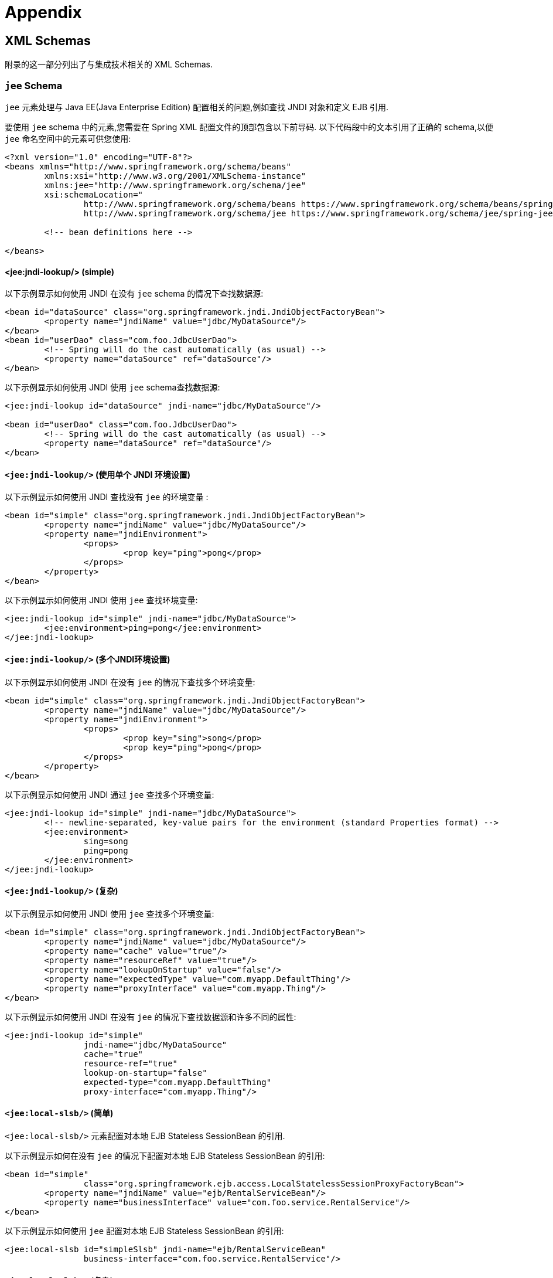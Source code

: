 = Appendix

[[xsd-schemas]]
== XML Schemas

附录的这一部分列出了与集成技术相关的 XML Schemas.



[[xsd-schemas-jee]]
=== `jee` Schema

`jee` 元素处理与 Java EE(Java Enterprise Edition) 配置相关的问题,例如查找 JNDI 对象和定义 EJB 引用.

要使用 `jee` schema 中的元素,您需要在 Spring XML 配置文件的顶部包含以下前导码.  以下代码段中的文本引用了正确的 schema,以便 `jee` 命名空间中的元素可供您使用:

[source,xml,indent=0,subs="verbatim,quotes"]
----
	<?xml version="1.0" encoding="UTF-8"?>
	<beans xmlns="http://www.springframework.org/schema/beans"
		xmlns:xsi="http://www.w3.org/2001/XMLSchema-instance"
		xmlns:jee="http://www.springframework.org/schema/jee"
		xsi:schemaLocation="
			http://www.springframework.org/schema/beans https://www.springframework.org/schema/beans/spring-beans.xsd
			http://www.springframework.org/schema/jee https://www.springframework.org/schema/jee/spring-jee.xsd">

		<!-- bean definitions here -->

	</beans>
----

[[xsd-schemas-jee-jndi-lookup]]
==== <jee:jndi-lookup/> (simple)

以下示例显示如何使用 JNDI 在没有 `jee` schema 的情况下查找数据源:

[source,xml,indent=0,subs="verbatim,quotes"]
----
	<bean id="dataSource" class="org.springframework.jndi.JndiObjectFactoryBean">
		<property name="jndiName" value="jdbc/MyDataSource"/>
	</bean>
	<bean id="userDao" class="com.foo.JdbcUserDao">
		<!-- Spring will do the cast automatically (as usual) -->
		<property name="dataSource" ref="dataSource"/>
	</bean>
----

以下示例显示如何使用 JNDI 使用 `jee` schema查找数据源:

[source,xml,indent=0,subs="verbatim,quotes"]
----
	<jee:jndi-lookup id="dataSource" jndi-name="jdbc/MyDataSource"/>

	<bean id="userDao" class="com.foo.JdbcUserDao">
		<!-- Spring will do the cast automatically (as usual) -->
		<property name="dataSource" ref="dataSource"/>
	</bean>
----



[[xsd-schemas-jee-jndi-lookup-environment-single]]
==== `<jee:jndi-lookup/>` (使用单个 JNDI 环境设置)

以下示例显示如何使用 JNDI 查找没有 `jee` 的环境变量 :

[source,xml,indent=0,subs="verbatim,quotes"]
----
	<bean id="simple" class="org.springframework.jndi.JndiObjectFactoryBean">
		<property name="jndiName" value="jdbc/MyDataSource"/>
		<property name="jndiEnvironment">
			<props>
				<prop key="ping">pong</prop>
			</props>
		</property>
	</bean>
----

以下示例显示如何使用 JNDI 使用 `jee` 查找环境变量:

[source,xml,indent=0,subs="verbatim,quotes"]
----
	<jee:jndi-lookup id="simple" jndi-name="jdbc/MyDataSource">
		<jee:environment>ping=pong</jee:environment>
	</jee:jndi-lookup>
----


[[xsd-schemas-jee-jndi-lookup-evironment-multiple]]
==== `<jee:jndi-lookup/>` (多个JNDI环境设置)

以下示例显示如何使用 JNDI 在没有 `jee` 的情况下查找多个环境变量:

[source,xml,indent=0,subs="verbatim,quotes"]
----
	<bean id="simple" class="org.springframework.jndi.JndiObjectFactoryBean">
		<property name="jndiName" value="jdbc/MyDataSource"/>
		<property name="jndiEnvironment">
			<props>
				<prop key="sing">song</prop>
				<prop key="ping">pong</prop>
			</props>
		</property>
	</bean>
----

以下示例显示如何使用 JNDI 通过 `jee` 查找多个环境变量:

[source,xml,indent=0,subs="verbatim,quotes"]
----
	<jee:jndi-lookup id="simple" jndi-name="jdbc/MyDataSource">
		<!-- newline-separated, key-value pairs for the environment (standard Properties format) -->
		<jee:environment>
			sing=song
			ping=pong
		</jee:environment>
	</jee:jndi-lookup>
----


[[xsd-schemas-jee-jndi-lookup-complex]]
==== `<jee:jndi-lookup/>` (复杂)

以下示例显示如何使用 JNDI 使用 `jee` 查找多个环境变量:

[source,xml,indent=0,subs="verbatim,quotes"]
----
	<bean id="simple" class="org.springframework.jndi.JndiObjectFactoryBean">
		<property name="jndiName" value="jdbc/MyDataSource"/>
		<property name="cache" value="true"/>
		<property name="resourceRef" value="true"/>
		<property name="lookupOnStartup" value="false"/>
		<property name="expectedType" value="com.myapp.DefaultThing"/>
		<property name="proxyInterface" value="com.myapp.Thing"/>
	</bean>
----

以下示例显示如何使用 JNDI 在没有 `jee` 的情况下查找数据源和许多不同的属性:

[source,xml,indent=0,subs="verbatim,quotes"]
----
	<jee:jndi-lookup id="simple"
			jndi-name="jdbc/MyDataSource"
			cache="true"
			resource-ref="true"
			lookup-on-startup="false"
			expected-type="com.myapp.DefaultThing"
			proxy-interface="com.myapp.Thing"/>
----



[[xsd-schemas-jee-local-slsb]]
==== `<jee:local-slsb/>` (简单)

`<jee:local-slsb/>` 元素配置对本地 EJB Stateless SessionBean 的引用.

以下示例显示如何在没有 `jee` 的情况下配置对本地 EJB Stateless SessionBean 的引用:

[source,xml,indent=0,subs="verbatim,quotes"]
----
	<bean id="simple"
			class="org.springframework.ejb.access.LocalStatelessSessionProxyFactoryBean">
		<property name="jndiName" value="ejb/RentalServiceBean"/>
		<property name="businessInterface" value="com.foo.service.RentalService"/>
	</bean>
----

以下示例显示如何使用 `jee` 配置对本地 EJB Stateless SessionBean 的引用:

[source,xml,indent=0,subs="verbatim,quotes"]
----
	<jee:local-slsb id="simpleSlsb" jndi-name="ejb/RentalServiceBean"
			business-interface="com.foo.service.RentalService"/>
----



[[xsd-schemas-jee-local-slsb-complex]]
==== `<jee:local-slsb/>` (复杂)

`<jee:local-slsb/>` 元素配置对本地 EJB Stateless SessionBean 的引用.

以下示例显示如何配置对本地 EJB Stateless SessionBean 的引用以及许多不带 `jee` 的属性:

[source,xml,indent=0,subs="verbatim,quotes"]
----
	<bean id="complexLocalEjb"
			class="org.springframework.ejb.access.LocalStatelessSessionProxyFactoryBean">
		<property name="jndiName" value="ejb/RentalServiceBean"/>
		<property name="businessInterface" value="com.example.service.RentalService"/>
		<property name="cacheHome" value="true"/>
		<property name="lookupHomeOnStartup" value="true"/>
		<property name="resourceRef" value="true"/>
	</bean>
----

以下示例显示如何使用 `jee` 配置对本地 EJB Stateless SessionBean 和许多属性的引用:

[source,xml,indent=0,subs="verbatim,quotes"]
----
	<jee:local-slsb id="complexLocalEjb"
			jndi-name="ejb/RentalServiceBean"
			business-interface="com.foo.service.RentalService"
			cache-home="true"
			lookup-home-on-startup="true"
			resource-ref="true">
----


[[xsd-schemas-jee-remote-slsb]]
==== <jee:remote-slsb/>

`<jee:remote-slsb/>` 元素配置对 remoteEJB Stateless SessionBean 的引用.

以下示例显示如何在不使用 `jee` 的情况下配置对远程 EJB Stateless SessionBean 的引用

[source,xml,indent=0,subs="verbatim,quotes"]
----
	<bean id="complexRemoteEjb"
			class="org.springframework.ejb.access.SimpleRemoteStatelessSessionProxyFactoryBean">
		<property name="jndiName" value="ejb/MyRemoteBean"/>
		<property name="businessInterface" value="com.foo.service.RentalService"/>
		<property name="cacheHome" value="true"/>
		<property name="lookupHomeOnStartup" value="true"/>
		<property name="resourceRef" value="true"/>
		<property name="homeInterface" value="com.foo.service.RentalService"/>
		<property name="refreshHomeOnConnectFailure" value="true"/>
	</bean>
----

以下示例显示如何使用 `jee` 配置对远程 EJB Stateless SessionBean 的引用:

[source,xml,indent=0,subs="verbatim,quotes"]
----
	<jee:remote-slsb id="complexRemoteEjb"
			jndi-name="ejb/MyRemoteBean"
			business-interface="com.foo.service.RentalService"
			cache-home="true"
			lookup-home-on-startup="true"
			resource-ref="true"
			home-interface="com.foo.service.RentalService"
			refresh-home-on-connect-failure="true">
----



[[xsd-schemas-jms]]
=== `jms` Schema

`jms` 元素处理配置与JMS相关的 bean,例如 Spring 的 <<integration.adoc#jms-mdp, Message Listener Containers>>.  这些元素在 <<integration.adoc#jms, JMS命名空间支持>> 中详细介绍.  有关此支持和 `jms` 元素本身的完整详细信息,请参阅<<integration.adoc#jms-namespace, 该章节>>.

为了完整性,要使用 `jms` schema中的元素,您需要在 Spring XML 配置文件的顶部包含以下前导码.  以下代码段中的文本引用了正确的 schema,以便您可以使用 `jms` 命名空间中的元素:

[source,xml,indent=0,subs="verbatim,quotes"]
----
	<?xml version="1.0" encoding="UTF-8"?>
	<beans xmlns="http://www.springframework.org/schema/beans"
		xmlns:xsi="http://www.w3.org/2001/XMLSchema-instance"
		xmlns:jms="http://www.springframework.org/schema/jms"
		xsi:schemaLocation="
			http://www.springframework.org/schema/beans https://www.springframework.org/schema/beans/spring-beans.xsd
			http://www.springframework.org/schema/jms https://www.springframework.org/schema/jms/spring-jms.xsd">

		<!-- bean definitions here -->

	</beans>
----

[[xsd-schemas-context-mbe]]
=== 使用 `<context:mbean-export/>`

<<integration.adoc#jmx-context-mbeanexport, 配置基于注解的 MBean 导出>>中详细介绍了此元素.

[[xsd-schemas-cache]]
=== `cache` Schema

您可以使用 `cache` 元素来启用对Spring的 `@CacheEvict`, `@CachePut`,和 `@Caching` 注解的支持.  它还支持基于声明的基于 XML 的缓存.  有关详细信息,请参阅<<integration.adoc#cache-annotation-enable, 启用缓存注解>>和<<integration.adoc#cache-declarative-xml, 基于XML的声明性缓存>> .

要使用 `cache` schema中的元素,需要在 Spring XML 配置文件的顶部包含以下前导码.  以下代码段中的文本引用了正确的 schema,以便您可以使用 `cache` 命名空间中的元素:

[source,xml,indent=0,subs="verbatim,quotes"]
----
	<?xml version="1.0" encoding="UTF-8"?>
	<beans xmlns="http://www.springframework.org/schema/beans"
		xmlns:xsi="http://www.w3.org/2001/XMLSchema-instance"
		xmlns:cache="http://www.springframework.org/schema/cache"
		xsi:schemaLocation="
			http://www.springframework.org/schema/beans https://www.springframework.org/schema/beans/spring-beans.xsd
			http://www.springframework.org/schema/cache https://www.springframework.org/schema/cache/spring-cache.xsd">

		<!-- bean definitions here -->

	</beans>
----
